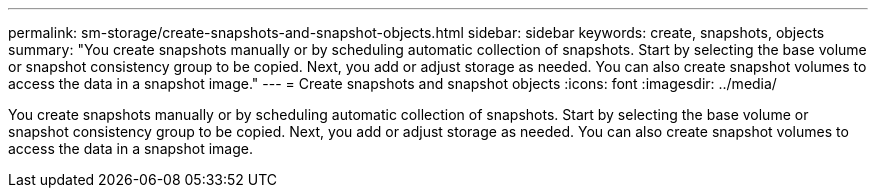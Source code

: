 ---
permalink: sm-storage/create-snapshots-and-snapshot-objects.html
sidebar: sidebar
keywords: create, snapshots, objects
summary: "You create snapshots manually or by scheduling automatic collection of snapshots. Start by selecting the base volume or snapshot consistency group to be copied. Next, you add or adjust storage as needed. You can also create snapshot volumes to access the data in a snapshot image."
---
= Create snapshots and snapshot objects
:icons: font
:imagesdir: ../media/

[.lead]
You create snapshots manually or by scheduling automatic collection of snapshots. Start by selecting the base volume or snapshot consistency group to be copied. Next, you add or adjust storage as needed. You can also create snapshot volumes to access the data in a snapshot image.
